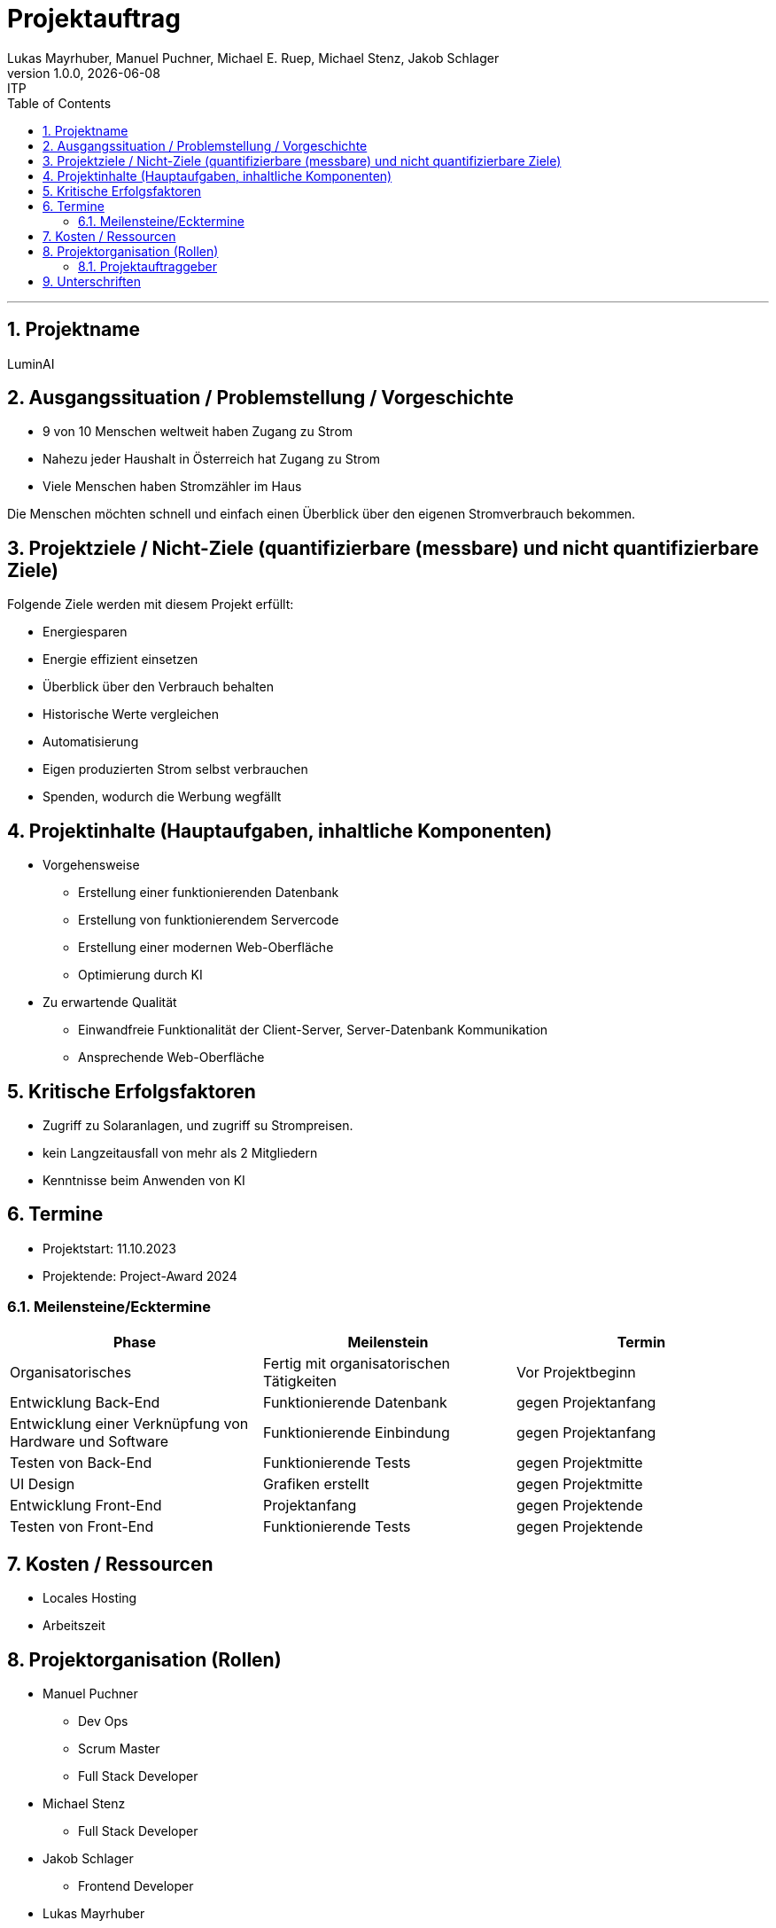 = Projektauftrag
Lukas Mayrhuber, Manuel Puchner, Michael E. Ruep, Michael Stenz, Jakob Schlager
1.0.0, {docdate}: ITP
//:toc-placement!: // prevents the generation of the doc at this position, so it can be printed afterwards
:sourcedir: ../src/main/java
:icons: font
:sectnums: // Nummerierung der Überschriften / section numbering
:toc: left
:experimental:

//Need this blank line after ifdef, don't know why...

// print the toc here (not at the default position)
//toc::[]



'''

== Projektname
LuminAI

== Ausgangssituation / Problemstellung / Vorgeschichte
* 9 von 10 Menschen weltweit haben Zugang zu Strom
* Nahezu jeder Haushalt in Österreich hat Zugang zu Strom
* Viele Menschen haben Stromzähler im Haus

Die Menschen möchten schnell und einfach einen Überblick über den eigenen Stromverbrauch bekommen.

== Projektziele / Nicht-Ziele (quantifizierbare (messbare) und nicht quantifizierbare Ziele)
Folgende Ziele werden mit diesem Projekt erfüllt:

* Energiesparen
* Energie effizient einsetzen
* Überblick über den Verbrauch behalten
* Historische Werte vergleichen
* Automatisierung
* Eigen produzierten Strom selbst verbrauchen
* Spenden, wodurch die Werbung wegfällt


== Projektinhalte (Hauptaufgaben, inhaltliche Komponenten)
* Vorgehensweise
** Erstellung einer funktionierenden Datenbank
** Erstellung von funktionierendem Servercode
** Erstellung einer modernen Web-Oberfläche
** Optimierung durch KI

* Zu erwartende Qualität
** Einwandfreie Funktionalität der Client-Server, Server-Datenbank Kommunikation
** Ansprechende Web-Oberfläche

== Kritische Erfolgsfaktoren
* Zugriff zu Solaranlagen, und zugriff su Strompreisen.
* kein Langzeitausfall von mehr als 2 Mitgliedern
* Kenntnisse beim Anwenden von KI

== Termine
* Projektstart: 11.10.2023
* Projektende: Project-Award 2024

=== Meilensteine/Ecktermine
|===
|Phase |Meilenstein |Termin

|Organisatorisches
|Fertig mit organisatorischen Tätigkeiten
|Vor Projektbeginn

|Entwicklung Back-End
|Funktionierende Datenbank
|gegen Projektanfang

|Entwicklung einer Verknüpfung von Hardware und Software
|Funktionierende Einbindung
|gegen Projektanfang

|Testen von Back-End
|Funktionierende Tests
|gegen Projektmitte

|UI Design
|Grafiken erstellt
|gegen Projektmitte

|Entwicklung Front-End
|Projektanfang
|gegen Projektende

|Testen von Front-End
|Funktionierende Tests
|gegen Projektende

|===

== Kosten / Ressourcen
- Locales Hosting
- Arbeitszeit

== Projektorganisation (Rollen)
* Manuel Puchner
** Dev Ops
** Scrum Master
** Full Stack Developer
* Michael Stenz
** Full Stack Developer
* Jakob Schlager
** Frontend Developer
* Lukas Mayrhuber
** Full Stack Developer
* Michael Ruep
** Full Stack Developer
** API
** Product-Owner/Communicator

=== Projektauftraggeber
* Prof. Christian Aberger
* Prof. David Klewein

== Unterschriften
* Prof. Christian Aberger:
* Prof. David Klewein:
